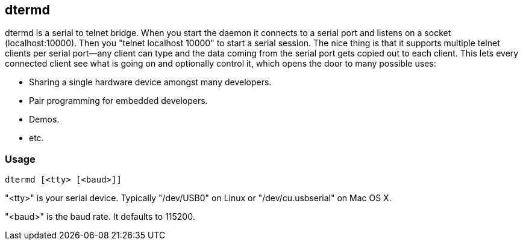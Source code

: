 dtermd
------

dtermd is a serial to telnet bridge. When you start the daemon it connects to a
serial port and listens on a socket (localhost:10000). Then you "+telnet
localhost 10000+" to start a serial session. The nice thing is that it supports
multiple telnet clients per serial port--any client can type and the data coming
from the serial port gets copied out to each client. This lets every connected
client see what is going on and optionally control it, which opens the door to
many possible uses:

  * Sharing a single hardware device amongst many developers.
  * Pair programming for embedded developers.
  * Demos.
  * etc.

Usage
~~~~~

  dtermd [<tty> [<baud>]]

"+<tty>+" is your serial device. Typically "+/dev/USB0+" on Linux or
"+/dev/cu.usbserial+" on Mac OS X.

"+<baud>+" is the baud rate. It defaults to 115200.
